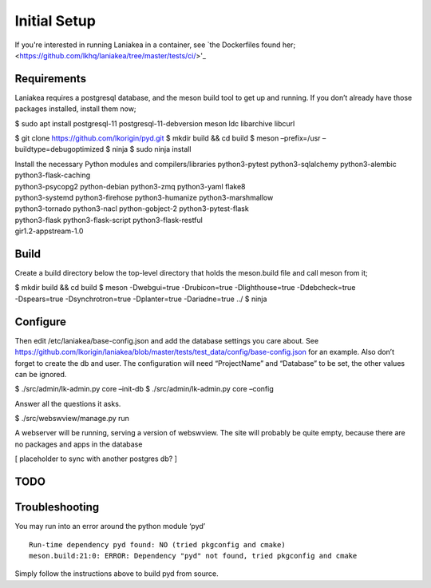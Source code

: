 Initial Setup
=============

If you're interested in running Laniakea in a container, see `the
Dockerfiles found her; <https://github.com/lkhq/laniakea/tree/master/tests/ci/>'_

Requirements
------------

Laniakea requires a postgresql database, and the meson build tool to
get up and running. If you don’t already have those packages
installed, install them now;

$ sudo apt install postgresql-11 postgresql-11-debversion meson ldc
libarchive libcurl

$ git clone https://github.com/lkorigin/pyd.git $ mkdir build && cd
build $ meson –prefix=/usr –buildtype=debugoptimized $ ninja $ sudo
ninja install

| Install the necessary Python modules and compilers/libraries
  python3-pytest python3-sqlalchemy python3-alembic
  python3-flask-caching
| python3-psycopg2 python-debian python3-zmq python3-yaml flake8
| python3-systemd python3-firehose python3-humanize python3-marshmallow
| python3-tornado python3-nacl python-gobject-2 python3-pytest-flask
| python3-flask python3-flask-script python3-flask-restful
| gir1.2-appstream-1.0

Build
-----

Create a build directory below the top-level directory that holds the
meson.build file and call meson from it;

| $ mkdir build && cd build $ meson -Dwebgui=true -Drubicon=true
  -Dlighthouse=true -Ddebcheck=true
| -Dspears=true -Dsynchrotron=true -Dplanter=true -Dariadne=true ../ $
  ninja

Configure
---------

Then edit /etc/laniakea/base-config.json and add the database settings
you care about. See
https://github.com/lkorigin/laniakea/blob/master/tests/test_data/config/base-config.json
for an example. Also don’t forget to create the db and user. The
configuration will need “ProjectName” and “Database” to be set, the
other values can be ignored.

$ ./src/admin/lk-admin.py core –init-db $ ./src/admin/lk-admin.py core
–config

Answer all the questions it asks.

$ ./src/webswview/manage.py run

A webserver will be running, serving a version of webswview. The site
will probably be quite empty, because there are no packages and apps in
the database

[ placeholder to sync with another postgres db? ]

TODO
----

Troubleshooting
---------------

You may run into an error around the python module ‘pyd’

::

   Run-time dependency pyd found: NO (tried pkgconfig and cmake)
   meson.build:21:0: ERROR: Dependency "pyd" not found, tried pkgconfig and cmake

Simply follow the instructions above to build pyd from source.
